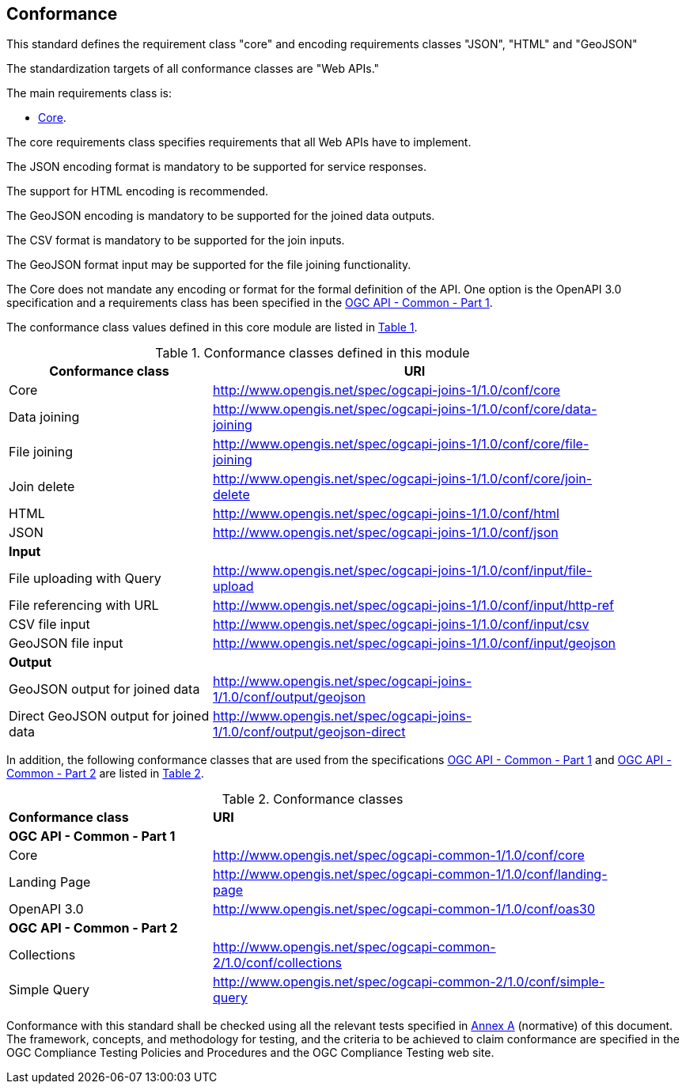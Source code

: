 == Conformance
This standard defines the requirement class "core" and encoding requirements classes "JSON", "HTML" and "GeoJSON" 

The standardization targets of all conformance classes are "Web APIs."

The main requirements class is:

* <<rc_core,Core>>.

The core requirements class specifies requirements that all Web APIs have to implement.

The JSON encoding format is mandatory to be supported for service responses. 

The support for HTML encoding is recommended.

The GeoJSON encoding is mandatory to be supported for the joined data outputs.

The CSV format is mandatory to be supported for the join inputs. 

The GeoJSON format input may be supported for the file joining functionality.

The Core does not mandate any encoding or format for the formal definition of the API. One option is the OpenAPI 3.0 specification and a requirements class has been specified in the <<OGC19-072,OGC API - Common - Part 1>>.

The conformance class values defined in this core module are listed in <<conformance_classes_table, Table 1>>.

[[conformance_classes_table]]
.Conformance classes defined in this module
[width="90%",cols="3,6a",options="header"]
|===
^|*Conformance class* |*URI*
<|Core|http://www.opengis.net/spec/ogcapi-joins-1/1.0/conf/core
<|Data joining|http://www.opengis.net/spec/ogcapi-joins-1/1.0/conf/core/data-joining
<|File joining|http://www.opengis.net/spec/ogcapi-joins-1/1.0/conf/core/file-joining
<|Join delete|http://www.opengis.net/spec/ogcapi-joins-1/1.0/conf/core/join-delete
<|HTML|http://www.opengis.net/spec/ogcapi-joins-1/1.0/conf/html
<|JSON|http://www.opengis.net/spec/ogcapi-joins-1/1.0/conf/json
2+|*Input*
<|File uploading with Query|http://www.opengis.net/spec/ogcapi-joins-1/1.0/conf/input/file-upload
<|File referencing with URL|http://www.opengis.net/spec/ogcapi-joins-1/1.0/conf/input/http-ref
<|CSV file input|http://www.opengis.net/spec/ogcapi-joins-1/1.0/conf/input/csv
<|GeoJSON file input|http://www.opengis.net/spec/ogcapi-joins-1/1.0/conf/input/geojson
2+|*Output*
<|GeoJSON output for joined data|http://www.opengis.net/spec/ogcapi-joins-1/1.0/conf/output/geojson
<|Direct GeoJSON output for joined data|http://www.opengis.net/spec/ogcapi-joins-1/1.0/conf/output/geojson-direct
|===

In addition, the following conformance classes that are used from the specifications <<OGC19-072,OGC API - Common - Part 1>> and <<OGC20-024,OGC API - Common - Part 2>> are listed in <<ogc_api_common_conformance_classes_table, Table 2>>.

[[ogc_api_common_conformance_classes_table]]
.Conformance classes
[width="90%",cols="3,6a"]
|===
^|*Conformance class* |*URI*
2+|*OGC API - Common - Part 1*
<|Core|http://www.opengis.net/spec/ogcapi-common-1/1.0/conf/core
<|Landing Page|http://www.opengis.net/spec/ogcapi-common-1/1.0/conf/landing-page
<|OpenAPI 3.0|http://www.opengis.net/spec/ogcapi-common-1/1.0/conf/oas30
2+|*OGC API - Common - Part 2*
<|Collections|http://www.opengis.net/spec/ogcapi-common-2/1.0/conf/collections
<|Simple Query|http://www.opengis.net/spec/ogcapi-common-2/1.0/conf/simple-query
|===

Conformance with this standard shall be checked using all the relevant tests
specified in <<annex-a,Annex A>> (normative) of this document. The framework, concepts, and
methodology for testing, and the criteria to be achieved to claim conformance
are specified in the OGC Compliance Testing Policies and Procedures and the
OGC Compliance Testing web site.